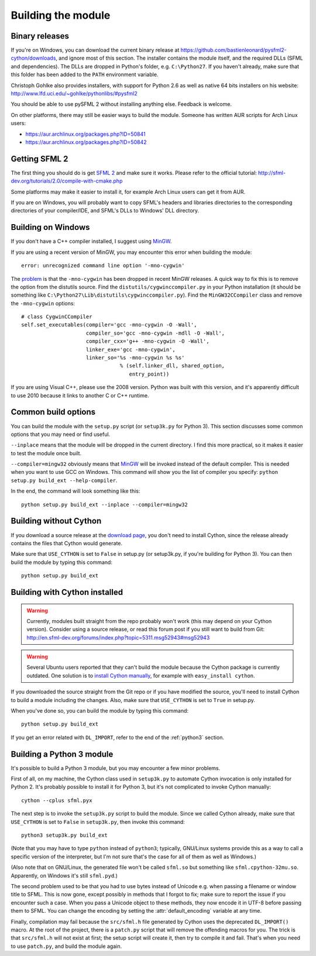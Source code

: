 .. Copyright 2011, 2012 Bastien Léonard. All rights reserved.

.. Redistribution and use in source (reStructuredText) and 'compiled'
   forms (HTML, PDF, PostScript, RTF and so forth) with or without
   modification, are permitted provided that the following conditions are
   met:

.. 1. Redistributions of source code (reStructuredText) must retain
   the above copyright notice, this list of conditions and the
   following disclaimer as the first lines of this file unmodified.

.. 2. Redistributions in compiled form (converted to HTML, PDF,
   PostScript, RTF and other formats) must reproduce the above
   copyright notice, this list of conditions and the following
   disclaimer in the documentation and/or other materials provided
   with the distribution.

.. THIS DOCUMENTATION IS PROVIDED BY BASTIEN LÉONARD ``AS IS'' AND ANY
   EXPRESS OR IMPLIED WARRANTIES, INCLUDING, BUT NOT LIMITED TO, THE
   IMPLIED WARRANTIES OF MERCHANTABILITY AND FITNESS FOR A PARTICULAR
   PURPOSE ARE DISCLAIMED. IN NO EVENT SHALL BASTIEN LÉONARD BE LIABLE
   FOR ANY DIRECT, INDIRECT, INCIDENTAL, SPECIAL, EXEMPLARY, OR
   CONSEQUENTIAL DAMAGES (INCLUDING, BUT NOT LIMITED TO, PROCUREMENT OF
   SUBSTITUTE GOODS OR SERVICES; LOSS OF USE, DATA, OR PROFITS; OR
   BUSINESS INTERRUPTION) HOWEVER CAUSED AND ON ANY THEORY OF LIABILITY,
   WHETHER IN CONTRACT, STRICT LIABILITY, OR TORT (INCLUDING NEGLIGENCE
   OR OTHERWISE) ARISING IN ANY WAY OUT OF THE USE OF THIS DOCUMENTATION,
   EVEN IF ADVISED OF THE POSSIBILITY OF SUCH DAMAGE.

.. module:: sfml


.. _building_the_module:

Building the module
===================

Binary releases
---------------

If you're on Windows, you can download the current binary release at
https://github.com/bastienleonard/pysfml2-cython/downloads, and ignore
most of this section. The installer contains the module itself, and
the required DLLs (SFML and dependencies). The DLLs are dropped in
Python's folder, e.g. ``C:\Python27``. If you haven't already, make
sure that this folder has been added to the ``PATH`` environment
variable.

Christoph Gohlke also provides installers, with support for Python 2.6
as well as native 64 bits installers on his website:
http://www.lfd.uci.edu/~gohlke/pythonlibs/#pysfml2

You should be able to use pySFML 2 without installing anything
else. Feedback is welcome.

On other platforms, there may still be easier ways to build the
module. Someone has written AUR scripts for Arch Linux users:

* https://aur.archlinux.org/packages.php?ID=50841

* https://aur.archlinux.org/packages.php?ID=50842


Getting SFML 2
--------------

The first thing you should do is get `SFML 2
<https://github.com/LaurentGomila/SFML>`_ and make sure it
works. Please refer to the official tutorial:
http://sfml-dev.org/tutorials/2.0/compile-with-cmake.php

Some platforms may make it easier to install it, for example Arch
Linux users can get it from AUR.

If you are on Windows, you will probably want to copy SFML's headers
and libraries directories to the corresponding directories of your
compiler/IDE, and SFML's DLLs to Windows' DLL directory.


Building on Windows
-------------------

If you don't have a C++ compiler installed, I suggest using `MinGW
<http://www.mingw.org>`_.

If you are using a recent version of MinGW, you may encounter this
error when building the module::

    error: unrecognized command line option '-mno-cygwin'

The `problem <http://bugs.python.org/issue12641>`_ is that the
``-mno-cygwin`` has been dropped in recent MinGW releases.  A quick
way to fix this is to remove the option from the distutils
source. Find the ``distutils/cygwinccompiler.py`` in your Python
installation (it should be something like
``C:\Python27\Lib\distutils\cygwinccompiler.py``). Find the
``MinGW32CCompiler`` class and remove the ``-mno-cygwin`` options::

    # class CygwinCCompiler
    self.set_executables(compiler='gcc -mno-cygwin -O -Wall',
                         compiler_so='gcc -mno-cygwin -mdll -O -Wall',
                         compiler_cxx='g++ -mno-cygwin -O -Wall',
                         linker_exe='gcc -mno-cygwin',
                         linker_so='%s -mno-cygwin %s %s'
                                    % (self.linker_dll, shared_option,
                                       entry_point))


If you are using Visual C++, please use the 2008 version. Python was
built with this version, and it's apparently difficult to use 2010
because it links to another C or C++ runtime.


Common build options
--------------------

You can build the module with the ``setup.py`` script (or
``setup3k.py`` for Python 3).  This section discusses some common
options that you may need or find useful.

``--inplace`` means that the module will be dropped in the current
directory. I find this more practical, so it makes it easier to test
the module once built.

``--compiler=mingw32`` obviously means that `MinGW`_
will be invoked instead of the default compiler. This is needed when you want
to use GCC on Windows. This command will show you the list of compiler you
specify: ``python setup.py build_ext --help-compiler``.

In the end, the command will look something like this::

    python setup.py build_ext --inplace --compiler=mingw32


.. _building_without_cython:

Building without Cython
-----------------------

If you download a source release at the `download page
<https://github.com/bastienleonard/pysfml2-cython/downloads>`_, you
don't need to install Cython, since the release already contains the
files that Cython would generate.

Make sure that ``USE_CYTHON`` is set to ``False`` in setup.py (or
setup3k.py, if you're building for Python 3).  You can then build the
module by typing this command::

    python setup.py build_ext


Building with Cython installed
------------------------------

.. warning::

   Currently, modules built straight from the repo probably won't work
   (this may depend on your Cython version). Consider using a source
   release, or read this forum post if you still want to build from
   Git:
   http://en.sfml-dev.org/forums/index.php?topic=5311.msg52943#msg52943

.. warning::

   Several Ubuntu users reported that they can't build the module
   because the Cython package is currently outdated. One solution is
   to `install Cython manually
   <http://docs.cython.org/src/quickstart/install.html>`_, for example
   with ``easy_install cython``.

If you downloaded the source straight from the Git repo or if you have
modified the source, you'll need to install Cython to build a module
including the changes.  Also, make sure that ``USE_CYTHON`` is set to
``True`` in setup.py.

When you've done so, you can build the module by typing this command::

    python setup.py build_ext

If you get an error related with ``DL_IMPORT``, refer to the end of
the :ref:`python3` section.


.. _python3:

Building a Python 3 module
--------------------------

It's possible to build a Python 3 module, but you may encounter a few
minor problems.

First of all, on my machine, the Cython class used in ``setup3k.py`` to
automate Cython invocation is only installed for Python 2. It's
probably possible to install it for Python 3, but it's not complicated
to invoke Cython manually::

    cython --cplus sfml.pyx

The next step is to invoke the ``setup3k.py`` script to build the
module. Since we called Cython already, make sure that ``USE_CYTHON``
is set to ``False`` in ``setup3k.py``, then invoke this command::

    python3 setup3k.py build_ext

(Note that you may have to type ``python`` instead of ``python3``;
typically, GNU/Linux systems provide this as a way to call a specific
version of the interpreter, but I'm not sure that's the case for all
of them as well as Windows.)

(Also note that on GNU/Linux, the generated file won't be called
``sfml.so`` but something like ``sfml.cpython-32mu.so``. Apparently,
on Windows it's still ``sfml.pyd``.)

The second problem used to be that you had to use bytes instead of
Unicode e.g. when passing a filename or window title to SFML. This is
now gone, except possibly in methods that I forgot to fix; make sure
to report the issue if you encounter such a case. When you pass a
Unicode object to these methods, they now encode it in UTF-8 before
passing them to SFML. You can change the encoding by setting the
:attr:`default_encoding` variable at any time.

Finally, compilation may fail because the ``src/sfml.h`` file
generated by Cython uses the deprecated ``DL_IMPORT()`` macro. At the
root of the project, there is a ``patch.py`` script that will remove
the offending macros for you. The trick is that ``src/sfml.h`` will
not exist at first; the setup script will create it, then try to
compile it and fail. That's when you need to use ``patch.py``, and
build the module again.
